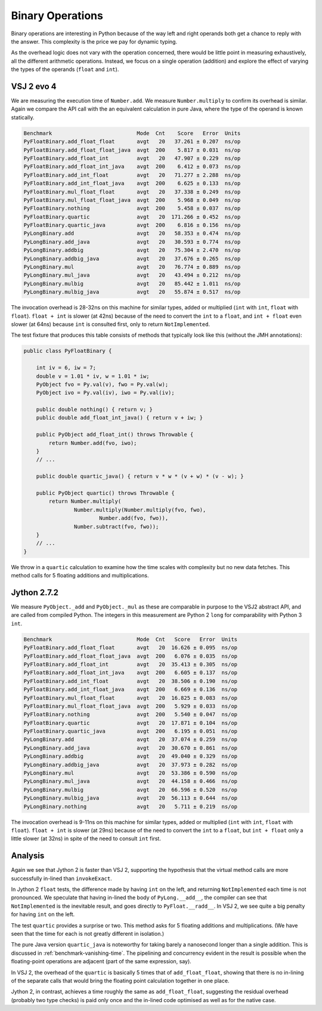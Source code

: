 ..  performance/binary-operations.rst


Binary Operations
#################

Binary operations are interesting in Python
because of the way left and right operands both get a chance
to reply with the answer.
This complexity is the price we pay for dynamic typing.

As the overhead logic does not vary with the operation concerned,
there would be little point in measuring exhaustively,
all the different arithmetic operations.
Instead, we focus on a single operation (addition)
and explore the effect of varying the types of the operands
(``float`` and ``int``).


VSJ 2 evo 4
***********

We are measuring the execution time of ``Number.add``.
We measure ``Number.multiply`` to confirm its overhead is similar.
Again we compare the API call with the an equivalent calculation in pure Java,
where the type of the operand is known statically.

..  code:: none

    Benchmark                           Mode  Cnt    Score   Error  Units
    PyFloatBinary.add_float_float       avgt   20   37.261 ± 0.207  ns/op
    PyFloatBinary.add_float_float_java  avgt  200    5.817 ± 0.031  ns/op
    PyFloatBinary.add_float_int         avgt   20   47.907 ± 0.229  ns/op
    PyFloatBinary.add_float_int_java    avgt  200    6.412 ± 0.073  ns/op
    PyFloatBinary.add_int_float         avgt   20   71.277 ± 2.288  ns/op
    PyFloatBinary.add_int_float_java    avgt  200    6.625 ± 0.133  ns/op
    PyFloatBinary.mul_float_float       avgt   20   37.338 ± 0.249  ns/op
    PyFloatBinary.mul_float_float_java  avgt  200    5.968 ± 0.049  ns/op
    PyFloatBinary.nothing               avgt  200    5.458 ± 0.037  ns/op
    PyFloatBinary.quartic               avgt   20  171.266 ± 0.452  ns/op
    PyFloatBinary.quartic_java          avgt  200    6.816 ± 0.156  ns/op
    PyLongBinary.add                    avgt   20   58.353 ± 0.474  ns/op
    PyLongBinary.add_java               avgt   20   30.593 ± 0.774  ns/op
    PyLongBinary.addbig                 avgt   20   75.304 ± 2.470  ns/op
    PyLongBinary.addbig_java            avgt   20   37.676 ± 0.265  ns/op
    PyLongBinary.mul                    avgt   20   76.774 ± 0.889  ns/op
    PyLongBinary.mul_java               avgt   20   43.494 ± 0.212  ns/op
    PyLongBinary.mulbig                 avgt   20   85.442 ± 1.011  ns/op
    PyLongBinary.mulbig_java            avgt   20   55.874 ± 0.517  ns/op

The invocation overhead is 28-32ns on this machine for similar types,
added or multiplied (``int`` with ``int``, ``float`` with ``float``).
``float + int`` is slower (at 42ns) because of the need to convert
the ``int`` to a ``float``,
and ``int + float`` even slower (at 64ns) because ``int`` is consulted first,
only to return ``NotImplemented``.

The test fixture that produces this table consists of methods
that typically look like this (without the JMH annotations):

..  code:: java

    public class PyFloatBinary {

        int iv = 6, iw = 7;
        double v = 1.01 * iv, w = 1.01 * iw;
        PyObject fvo = Py.val(v), fwo = Py.val(w);
        PyObject ivo = Py.val(iv), iwo = Py.val(iv);

        public double nothing() { return v; }
        public double add_float_int_java() { return v + iw; }

        public PyObject add_float_int() throws Throwable {
            return Number.add(fvo, iwo);
        }
        // ...

        public double quartic_java() { return v * w * (v + w) * (v - w); }

        public PyObject quartic() throws Throwable {
            return Number.multiply(
                    Number.multiply(Number.multiply(fvo, fwo),
                            Number.add(fvo, fwo)),
                    Number.subtract(fvo, fwo));
        }
        // ...
    }

We throw in a ``quartic`` calculation to examine how the time scales
with complexity but no new data fetches.
This method calls for 5 floating additions and multiplications.


Jython 2.7.2
************

We measure ``PyObject._add`` and ``PyObject._mul``
as these are comparable in purpose to the VSJ2 abstract API,
and are called from compiled Python.
The integers in this measurement are Python 2 ``long`` for comparability
with Python 3 ``int``.

..  code:: none

    Benchmark                           Mode  Cnt   Score   Error  Units
    PyFloatBinary.add_float_float       avgt   20  16.626 ± 0.095  ns/op
    PyFloatBinary.add_float_float_java  avgt  200   6.076 ± 0.035  ns/op
    PyFloatBinary.add_float_int         avgt   20  35.413 ± 0.305  ns/op
    PyFloatBinary.add_float_int_java    avgt  200   6.605 ± 0.137  ns/op
    PyFloatBinary.add_int_float         avgt   20  38.506 ± 0.190  ns/op
    PyFloatBinary.add_int_float_java    avgt  200   6.669 ± 0.136  ns/op
    PyFloatBinary.mul_float_float       avgt   20  16.825 ± 0.083  ns/op
    PyFloatBinary.mul_float_float_java  avgt  200   5.929 ± 0.033  ns/op
    PyFloatBinary.nothing               avgt  200   5.540 ± 0.047  ns/op
    PyFloatBinary.quartic               avgt   20  17.871 ± 0.104  ns/op
    PyFloatBinary.quartic_java          avgt  200   6.195 ± 0.051  ns/op
    PyLongBinary.add                    avgt   20  37.074 ± 0.259  ns/op
    PyLongBinary.add_java               avgt   20  30.670 ± 0.861  ns/op
    PyLongBinary.addbig                 avgt   20  49.040 ± 0.329  ns/op
    PyLongBinary.addbig_java            avgt   20  37.973 ± 0.282  ns/op
    PyLongBinary.mul                    avgt   20  53.386 ± 0.590  ns/op
    PyLongBinary.mul_java               avgt   20  44.158 ± 0.466  ns/op
    PyLongBinary.mulbig                 avgt   20  66.596 ± 0.520  ns/op
    PyLongBinary.mulbig_java            avgt   20  56.113 ± 0.644  ns/op
    PyLongBinary.nothing                avgt   20   5.711 ± 0.219  ns/op


The invocation overhead is 9-11ns on this machine for similar types,
added or multiplied (``int`` with ``int``, ``float`` with ``float``).
``float + int`` is slower (at 29ns) because of the need to convert
the ``int`` to a ``float``,
but ``int + float`` only a little slower (at 32ns)
in spite of the need to consult ``int`` first.


Analysis
********

Again we see that Jython 2 is faster than VSJ 2,
supporting the hypothesis that the virtual method calls
are more successfully in-lined than ``invokeExact``.

In Jython 2 ``float`` tests,
the difference made by having ``int`` on the left,
and returning ``NotImplemented`` each time is not pronounced.
We speculate that having in-lined the body of ``PyLong.__add__``,
the compiler can see that ``NotImplemented`` is the inevitable result,
and goes directly to ``PyFloat.__radd__``.
In VSJ 2, we see quite a big penalty for having ``int`` on the left.

The test ``quartic`` provides a surprise or two.
This method asks for 5 floating additions and multiplications.
(We have seen that the time for each is not greatly different in isolation.)

The pure Java version ``quartic_java`` is noteworthy
for taking barely a nanosecond longer than a single addition.
This is discussed in :ref:`benchmark-vanishing-time`.
The pipelining and concurrency evident in the result
is possible when the floating-point operations are adjacent
(part of the same expression, say).

In VSJ 2, the overhead of the ``quartic`` is basically 5 times
that of ``add_float_float``,
showing that there is no in-lining of the separate calls
that would bring the floating point calculation together in one place.

Jython 2, in contrast, achieves a time
roughly the same as ``add_float_float``,
suggesting the residual overhead (probably two type checks) is paid only once
and the in-lined code optimised as well as for the native case.
